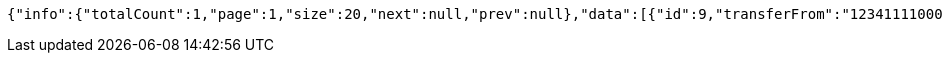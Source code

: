 [source,options="nowrap"]
----
{"info":{"totalCount":1,"page":1,"size":20,"next":null,"prev":null},"data":[{"id":9,"transferFrom":"1234111100000008","transferTo":"00000007","amount":123.22,"description":"Some description","date":null}]}
----